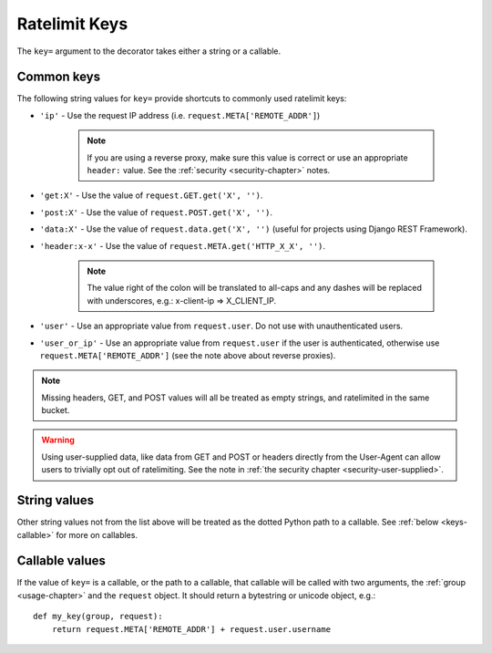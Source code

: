 .. _keys-chapter:

==============
Ratelimit Keys
==============

The ``key=`` argument to the decorator takes either a string or a
callable.


.. _keys-common:

Common keys
===========

The following string values for ``key=`` provide shortcuts to commonly
used ratelimit keys:

- ``'ip'`` - Use the request IP address (i.e.
  ``request.META['REMOTE_ADDR']``)

    .. note::
       If you are using a reverse proxy, make sure this value is correct
       or use an appropriate ``header:`` value. See the :ref:`security
       <security-chapter>` notes.
- ``'get:X'`` - Use the value of ``request.GET.get('X', '')``.
- ``'post:X'`` - Use the value of ``request.POST.get('X', '')``.
- ``'data:X'`` - Use the value of ``request.data.get('X', '')`` (useful for projects using Django REST Framework).
- ``'header:x-x'`` - Use the value of
  ``request.META.get('HTTP_X_X', '')``.

    .. note::
       The value right of the colon will be translated to all-caps and
       any dashes will be replaced with underscores, e.g.: x-client-ip
       => X_CLIENT_IP.
- ``'user'`` - Use an appropriate value from ``request.user``. Do not use
  with unauthenticated users.
- ``'user_or_ip'`` - Use an appropriate value from ``request.user`` if
  the user is authenticated, otherwise use
  ``request.META['REMOTE_ADDR']`` (see the note above about reverse
  proxies).

.. note::

    Missing headers, GET, and POST values will all be treated as empty
    strings, and ratelimited in the same bucket.

.. warning::

    Using user-supplied data, like data from GET and POST or headers
    directly from the User-Agent can allow users to trivially opt out of
    ratelimiting. See the note in :ref:`the security chapter
    <security-user-supplied>`.


.. _keys-strings:

String values
=============

Other string values not from the list above will be treated as the
dotted Python path to a callable. See :ref:`below <keys-callable>` for
more on callables.


.. _keys-callable:

Callable values
===============

.. versionadded:: 0.3
.. versionchanged:: 0.5
   Added support for python path to callables.
.. versionchanged:: 0.6
   Callable was mistakenly only passed the ``request``, now also gets ``group`` as documented.

If the value of ``key=`` is a callable, or the path to a callable, that
callable will be called with two arguments, the :ref:`group
<usage-chapter>` and the ``request`` object. It should return a
bytestring or unicode object, e.g.::

    def my_key(group, request):
        return request.META['REMOTE_ADDR'] + request.user.username
